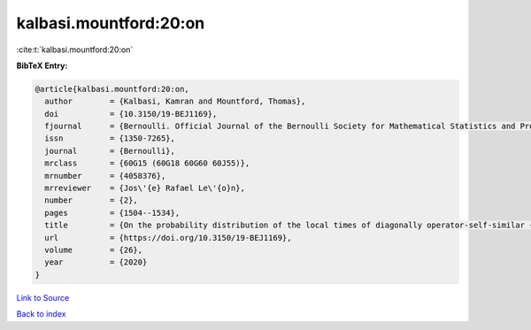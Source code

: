 kalbasi.mountford:20:on
=======================

:cite:t:`kalbasi.mountford:20:on`

**BibTeX Entry:**

.. code-block:: bibtex

   @article{kalbasi.mountford:20:on,
     author        = {Kalbasi, Kamran and Mountford, Thomas},
     doi           = {10.3150/19-BEJ1169},
     fjournal      = {Bernoulli. Official Journal of the Bernoulli Society for Mathematical Statistics and Probability},
     issn          = {1350-7265},
     journal       = {Bernoulli},
     mrclass       = {60G15 (60G18 60G60 60J55)},
     mrnumber      = {4058376},
     mrreviewer    = {Jos\'{e} Rafael Le\'{o}n},
     number        = {2},
     pages         = {1504--1534},
     title         = {On the probability distribution of the local times of diagonally operator-self-similar {G}aussian fields with stationary increments},
     url           = {https://doi.org/10.3150/19-BEJ1169},
     volume        = {26},
     year          = {2020}
   }

`Link to Source <https://doi.org/10.3150/19-BEJ1169},>`_


`Back to index <../By-Cite-Keys.html>`_
